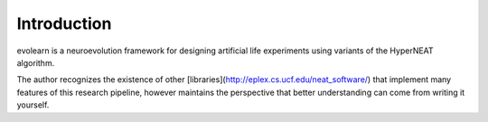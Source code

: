 ============
Introduction
============

evolearn is a neuroevolution framework for designing artificial life experiments using variants of the HyperNEAT algorithm.

The author recognizes the existence of other [libraries](http://eplex.cs.ucf.edu/neat_software/) that implement many features of this research pipeline, however maintains the perspective that better understanding can come from writing it yourself.
